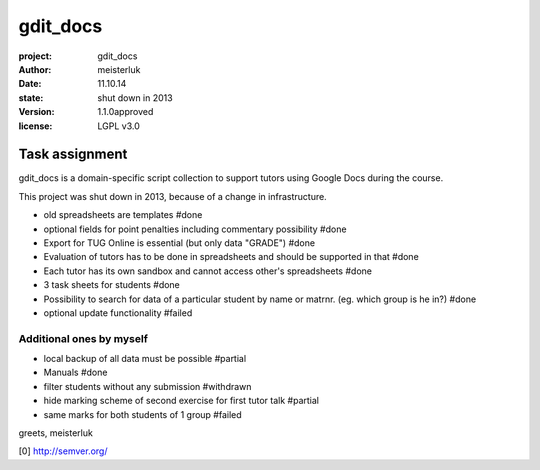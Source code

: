 gdit_docs
=========

:project:       gdit_docs
:author:        meisterluk
:date:          11.10.14
:state:         shut down in 2013
:version:       1.1.0approved
:license:       LGPL v3.0

Task assignment
---------------

gdit_docs is a domain-specific script collection to support tutors
using Google Docs during the course.

This project was shut down in 2013, because of a change in infrastructure.

* old spreadsheets are templates #done
* optional fields for point penalties including commentary possibility #done
* Export for TUG Online is essential (but only data "GRADE") #done
* Evaluation of tutors has to be done in spreadsheets and should be
  supported in that #done
* Each tutor has its own sandbox and cannot access other's spreadsheets #done
* 3 task sheets for students #done
* Possibility to search for data of a particular student by name or matrnr.
  (eg. which group is he in?) #done
* optional update functionality #failed

Additional ones by myself
~~~~~~~~~~~~~~~~~~~~~~~~~

* local backup of all data must be possible #partial
* Manuals #done
* filter students without any submission #withdrawn
* hide marking scheme of second exercise for first tutor talk #partial
* same marks for both students of 1 group #failed

greets, meisterluk

[0] http://semver.org/
